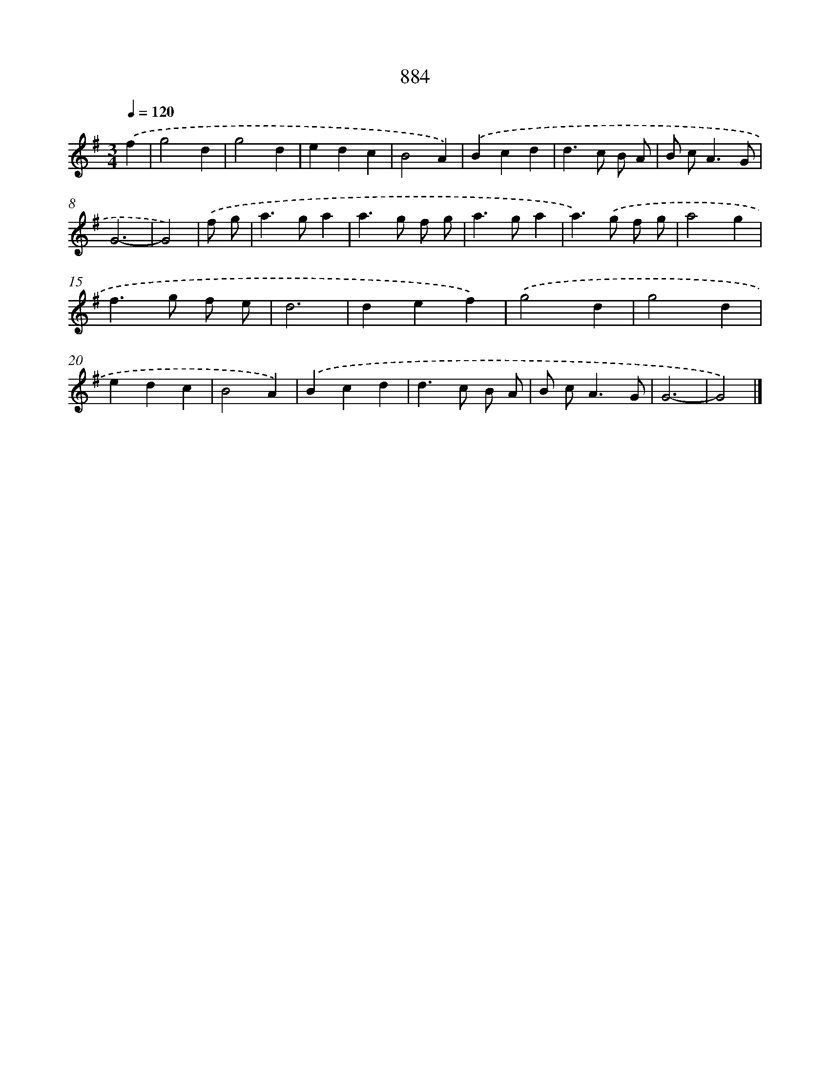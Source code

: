 X: 8656
T: 884
%%abc-version 2.0
%%abcx-abcm2ps-target-version 5.9.1 (29 Sep 2008)
%%abc-creator hum2abc beta
%%abcx-conversion-date 2018/11/01 14:36:49
%%humdrum-veritas 3869456619
%%humdrum-veritas-data 766406823
%%continueall 1
%%barnumbers 0
L: 1/4
M: 3/4
Q: 1/4=120
K: G clef=treble
.('f [I:setbarnb 1]|
g2d |
g2d |
edc |
B2A) |
.('Bcd |
d>c B/ A/ |
B/ c<AG/ |
G3- |
G2) |
.('f/ g/ [I:setbarnb 10]|
a>ga |
a>g f/ g/ |
a>ga |
a>).('g f/ g/ |
a2g |
f>g f/ e/ |
d3 |
def) |
.('g2d |
g2d |
edc |
B2A) |
.('Bcd |
d>c B/ A/ |
B/ c<AG/ |
G3- |
G2) |]
